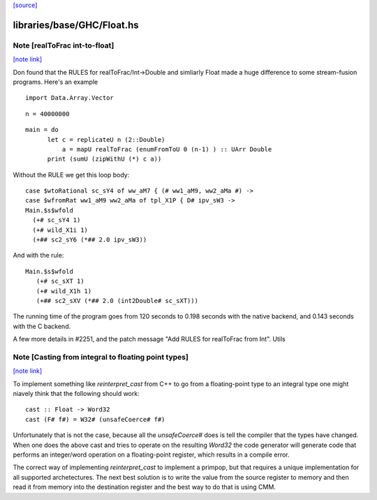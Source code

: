 `[source] <https://gitlab.haskell.org/ghc/ghc/tree/master/libraries/base/GHC/Float.hs>`_

libraries/base/GHC/Float.hs
===========================


Note [realToFrac int-to-float]
~~~~~~~~~~~~~~~~~~~~~~~~~~~~~~

`[note link] <https://gitlab.haskell.org/ghc/ghc/tree/master/libraries/base/GHC/Float.hs#L1263>`__

Don found that the RULES for realToFrac/Int->Double and simliarly
Float made a huge difference to some stream-fusion programs.  Here's
an example

::

      import Data.Array.Vector

::

      n = 40000000

::

      main = do
            let c = replicateU n (2::Double)
                a = mapU realToFrac (enumFromToU 0 (n-1) ) :: UArr Double
            print (sumU (zipWithU (*) c a))

Without the RULE we get this loop body:

::

      case $wtoRational sc_sY4 of ww_aM7 { (# ww1_aM9, ww2_aMa #) ->
      case $wfromRat ww1_aM9 ww2_aMa of tpl_X1P { D# ipv_sW3 ->
      Main.$s$wfold
        (+# sc_sY4 1)
        (+# wild_X1i 1)
        (+## sc2_sY6 (*## 2.0 ipv_sW3))

And with the rule:

::

     Main.$s$wfold
        (+# sc_sXT 1)
        (+# wild_X1h 1)
        (+## sc2_sXV (*## 2.0 (int2Double# sc_sXT)))

The running time of the program goes from 120 seconds to 0.198 seconds
with the native backend, and 0.143 seconds with the C backend.

A few more details in #2251, and the patch message
"Add RULES for realToFrac from Int".
Utils



Note [Casting from integral to floating point types]
~~~~~~~~~~~~~~~~~~~~~~~~~~~~~~~~~~~~~~~~~~~~~~~~~~~~

`[note link] <https://gitlab.haskell.org/ghc/ghc/tree/master/libraries/base/GHC/Float.hs#L1324>`__

To implement something like `reinterpret_cast` from C++ to go from a
floating-point type to an integral type one might niavely think that the
following should work:

::

      cast :: Float -> Word32
      cast (F# f#) = W32# (unsafeCoerce# f#)

Unfortunately that is not the case, because all the `unsafeCoerce#` does is tell
the compiler that the types have changed. When one does the above cast and
tries to operate on the resulting `Word32` the code generator will generate code
that performs an integer/word operation on a floating-point register, which
results in a compile error.

The correct way of implementing `reinterpret_cast` to implement a primpop, but
that requires a unique implementation for all supported archetectures. The next
best solution is to write the value from the source register to memory and then
read it from memory into the destination register and the best way to do that
is using CMM.

